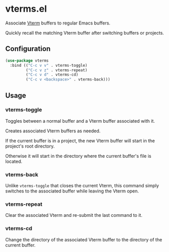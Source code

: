 * vterms.el

Associate [[https://github.com/akermu/emacs-libvterm][Vterm]] buffers to regular Emacs buffers.

Quickly recall the matching Vterm buffer after switching buffers or projects.

** Configuration

#+begin_src emacs-lisp :tangle yes
  (use-package vterms
    :bind (("C-c v v" . vterms-toggle)
           ("C-c v z" . vterms-repeat)
           ("C-c v d" . vterms-cd)
           ("C-c v <backspace>" . vterms-back)))
#+end_src

** Usage

*** vterms-toggle

Toggles between a normal buffer and a Vterm buffer associated with it.

Creates associated Vterm buffers as needed.

If the current buffer is in a project, the new Vterm buffer will start in the project's root directory.

Otherwise it will start in the directory where the current buffer's file is located.

*** vterms-back

Unlike ~vterms-toggle~ that closes the current Vterm, this command simply switches to the associated buffer while
leaving the Vterm open.

*** vterms-repeat

Clear the associated Vterm and re-submit the last command to it.

*** vterms-cd

Change the directory of the associated Vterm buffer to the directory of the current buffer.
